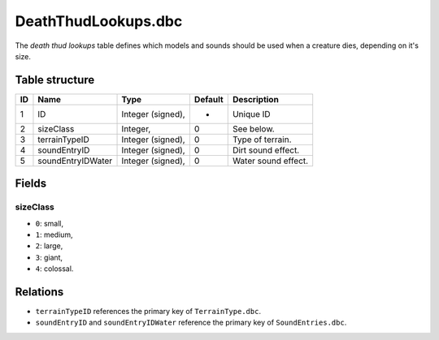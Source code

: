 .. _file-formats-dbc-deaththudlookups:

====================
DeathThudLookups.dbc
====================

The *death thud lookups* table defines which models and sounds should be
used when a creature dies, depending on it's size.

Table structure
---------------

+------+---------------------+---------------------+-----------+-----------------------+
| ID   | Name                | Type                | Default   | Description           |
+======+=====================+=====================+===========+=======================+
| 1    | ID                  | Integer (signed),   | -         | Unique ID             |
+------+---------------------+---------------------+-----------+-----------------------+
| 2    | sizeClass           | Integer,            | 0         | See below.            |
+------+---------------------+---------------------+-----------+-----------------------+
| 3    | terrainTypeID       | Integer (signed),   | 0         | Type of terrain.      |
+------+---------------------+---------------------+-----------+-----------------------+
| 4    | soundEntryID        | Integer (signed),   | 0         | Dirt sound effect.    |
+------+---------------------+---------------------+-----------+-----------------------+
| 5    | soundEntryIDWater   | Integer (signed),   | 0         | Water sound effect.   |
+------+---------------------+---------------------+-----------+-----------------------+

Fields
------

sizeClass
~~~~~~~~~

-  ``0``: small,
-  ``1``: medium,
-  ``2``: large,
-  ``3``: giant,
-  ``4``: colossal.

Relations
---------

-  ``terrainTypeID`` references the primary key of ``TerrainType.dbc``.
-  ``soundEntryID`` and ``soundEntryIDWater`` reference the primary key
   of ``SoundEntries.dbc``.
